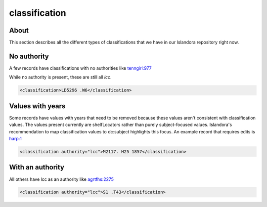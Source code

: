 classification
==============

About
-----

This section describes all the different types of classifications that we have in our Islandora repository right now.

No authority
------------

A few records have classifications with no authorities like `tenngirl:977 <https://digital.lib.utk.edu/collections/islandora/object/tenngirl:977/datastream/MODS>`_

While no authority is present, these are still all `lcc`.

.. code-block:: xml

    <classification>LD5296 .W6</classification>

Values with years
-----------------

Some records have values with years that need to be removed because these values aren't consistent with classification
values. The values present currently are shelfLocators rather than purely subject-focused values. Islandora's
recommendation to map classification values to dc:subject highlights this focus. An example record that requires edits
is `harp:1 <https://digital.lib.utk.edu/collections/islandora/object/harp%3A1/datastream/MODS>`_

.. code-block:: xml

    <classification authority="lcc">M2117. H25 1857</classification>

With an authority
-----------------

All others have lcc as an authority like `agrtfhs:2275 <https://digital.lib.utk.edu/collections/islandora/object/agrtfhs:2275/datastream/MODS>`_

.. code-block:: xml

    <classification authority="lcc">S1 .T43</classification>

